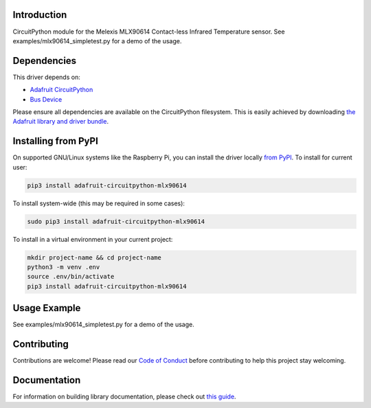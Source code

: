 Introduction
============

.. image:: https://readthedocs.org/projects/adafruit-circuitpython-mlx90614/badge/?version=latest
    :target: https://circuitpython.readthedocs.io/projects/mlx90614/en/latest/
    :alt: Documentation Status

.. image:: https://img.shields.io/discord/327254708534116352.svg
    :target: https://adafru.it/discord
    :alt: Discord

.. image:: https://github.com/adafruit/Adafruit_CircuitPython_MLX90614/workflows/Build%20CI/badge.svg
    :target: https://github.com/adafruit/Adafruit_CircuitPython_MLX90614/actions/
    :alt: Build Status

CircuitPython module for the Melexis MLX90614 Contact-less Infrared Temperature sensor.  See
examples/mlx90614_simpletest.py for a demo of the usage.

Dependencies
=============
This driver depends on:

* `Adafruit CircuitPython <https://github.com/adafruit/circuitpython>`_
* `Bus Device <https://github.com/adafruit/Adafruit_CircuitPython_BusDevice>`_

Please ensure all dependencies are available on the CircuitPython filesystem.
This is easily achieved by downloading
`the Adafruit library and driver bundle <https://github.com/adafruit/Adafruit_CircuitPython_Bundle>`_.

Installing from PyPI
====================

On supported GNU/Linux systems like the Raspberry Pi, you can install the driver locally `from
PyPI <https://pypi.org/project/adafruit-circuitpython-mlx90614/>`_. To install for current user:

.. code-block:: shell

    pip3 install adafruit-circuitpython-mlx90614

To install system-wide (this may be required in some cases):

.. code-block:: shell

    sudo pip3 install adafruit-circuitpython-mlx90614

To install in a virtual environment in your current project:

.. code-block:: shell

    mkdir project-name && cd project-name
    python3 -m venv .env
    source .env/bin/activate
    pip3 install adafruit-circuitpython-mlx90614

Usage Example
=============

See examples/mlx90614_simpletest.py for a demo of the usage.

Contributing
============

Contributions are welcome! Please read our `Code of Conduct
<https://github.com/adafruit/adafruit_CircuitPython_MLX90614/blob/main/CODE_OF_CONDUCT.md>`_
before contributing to help this project stay welcoming.

Documentation
=============

For information on building library documentation, please check out `this guide <https://learn.adafruit.com/creating-and-sharing-a-circuitpython-library/sharing-our-docs-on-readthedocs#sphinx-5-1>`_.

